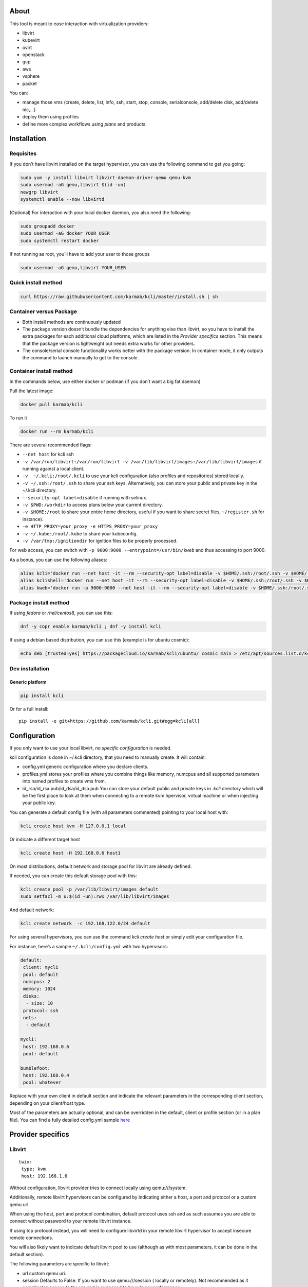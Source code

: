 |Build Status| |Pypi| |Copr| |Documentation Status| |image4|

About
=====

This tool is meant to ease interaction with virtualization providers:

-  libvirt
-  kubevirt
-  ovirt
-  openstack
-  gcp
-  aws
-  vsphere
-  packet

You can:

-  manage those vms (create, delete, list, info, ssh, start, stop, console, serialconsole, add/delete disk, add/delete nic,…)
-  deploy them using profiles
-  define more complex workflows using *plans* and products.

Installation
============

Requisites
----------

If you don’t have libvirt installed on the target hypervisor, you can use the following command to get you going:

.. code:: bash

    sudo yum -y install libvirt libvirt-daemon-driver-qemu qemu-kvm 
    sudo usermod -aG qemu,libvirt $(id -un)
    newgrp libvirt
    systemctl enable --now libvirtd

(Optional) For interaction with your local docker daemon, you also need the following:

.. code:: bash

    sudo groupadd docker
    sudo usermod -aG docker YOUR_USER
    sudo systemctl restart docker

If not running as root, you’ll have to add your user to those groups

.. code:: bash

    sudo usermod -aG qemu,libvirt YOUR_USER

Quick install method
--------------------

.. code:: shell

    curl https://raw.githubusercontent.com/karmab/kcli/master/install.sh | sh

Container versus Package
------------------------

-  Both install methods are continuously updated
-  The package version doesn’t bundle the dependencies for anything else than libvirt, so you have to install the extra packages for each additional cloud platforms, which are listed in the *Provider specifics* section. This means that the package version is lightweight but needs extra works for other providers.
-  The console/serial console functionality works better with the package version. In container mode, it only outputs the command to launch manually to get to the console.

Container install method
------------------------

In the commands below, use either docker or podman (if you don’t want a big fat daemon)

Pull the latest image:

.. code:: shell

    docker pull karmab/kcli

To run it

.. code:: shell

    docker run --rm karmab/kcli

There are several recommended flags:

-  ``--net host`` for kcli ssh
-  ``-v /var/run/libvirt:/var/run/libvirt -v /var/lib/libvirt/images:/var/lib/libvirt/images`` if running against a local client.
-  ``-v  ~/.kcli:/root/.kcli`` to use your kcli configuration (also profiles and repositories) stored locally.
-  ``-v ~/.ssh:/root/.ssh`` to share your ssh keys. Alternatively, you can store your public and private key in the ~/.kcli directory.
-  ``--security-opt label=disable`` if running with selinux.
-  ``-v $PWD:/workdir`` to access plans below your current directory.
-  ``-v $HOME:/root`` to share your entire home directory, useful if you want to share secret files, ``~/register.sh`` for instance).
-  ``-e HTTP_PROXY=your_proxy -e HTTPS_PROXY=your_proxy``
-  ``-v ~/.kube:/root/.kube`` to share your kubeconfig.
-  ``-v /var/tmp:/ignitiondir`` for ignition files to be properly processed.

For web access, you can switch with ``-p 9000:9000 --entrypoint=/usr/bin/kweb`` and thus accessing to port 9000.

As a bonus, you can use the following aliases:

.. code:: shell

    alias kcli='docker run --net host -it --rm --security-opt label=disable -v $HOME/.ssh:/root/.ssh -v $HOME/.kcli:/root/.kcli -v /var/lib/libvirt/images:/var/lib/libvirt/images -v /var/run/libvirt:/var/run/libvirt -v $PWD:/workdir -v /var/tmp:/ignitiondir karmab/kcli'
    alias kclishell='docker run --net host -it --rm --security-opt label=disable -v $HOME/.ssh:/root/.ssh -v $HOME/.kcli:/root/.kcli -v /var/lib/libvirt/images:/var/lib/libvirt/images -v /var/run/libvirt:/var/run/libvirt -v $PWD:/workdir -v /var/tmp:/ignitiondir --entrypoint=/bin/sh karmab/kcli'
    alias kweb='docker run -p 9000:9000 --net host -it --rm --security-opt label=disable -v $HOME/.ssh:/root/.ssh -v $HOME/.kcli:/root/.kcli -v /var/lib/libvirt/images:/var/lib/libvirt/images -v /var/run/libvirt:/var/run/libvirt -v $PWD:/workdir -v /var/tmp:/ignitiondir --entrypoint=/usr/bin/kweb karmab/kcli'

Package install method
----------------------

If using *fedora* or *rhel/centos8*, you can use this:

.. code:: bash

    dnf -y copr enable karmab/kcli ; dnf -y install kcli

If using a debian based distribution, you can use this (example is for ubuntu cosmic):

.. code:: bash

    echo deb [trusted=yes] https://packagecloud.io/karmab/kcli/ubuntu/ cosmic main > /etc/apt/sources.list.d/kcli.list ; apt-get update ; apt-get -y install python3-kcli

Dev installation
----------------

Generic platform
~~~~~~~~~~~~~~~~

.. code:: shell

    pip install kcli

Or for a full install:

::

    pip install -e git+https://github.com/karmab/kcli.git#egg=kcli[all]

Configuration
=============

If you only want to use your local libvirt, *no specific configuration* is needed.

kcli configuration is done in ~/.kcli directory, that you need to manually create. It will contain:

-  config.yml generic configuration where you declare clients.
-  profiles.yml stores your profiles where you combine things like memory, numcpus and all supported parameters into named profiles to create vms from.
-  id_rsa/id_rsa.pub/id_dsa/id_dsa.pub You can store your default public and private keys in *.kcli* directory which will be the first place to look at them when connecting to a remote kvm hpervisor, virtual machine or when injecting your public key.

You can generate a default config file (with all parameters commented) pointing to your local host with:

.. code:: shell

    kcli create host kvm -H 127.0.0.1 local

Or indicate a different target host

.. code:: shell

    kcli create host -H 192.168.0.6 host1

On most distributions, default network and storage pool for libvirt are already defined.

If needed, you can create this default storage pool with this:

.. code:: shell

    kcli create pool -p /var/lib/libvirt/images default
    sudo setfacl -m u:$(id -un):rwx /var/lib/libvirt/images

And default network:

.. code:: shell

    kcli create network  -c 192.168.122.0/24 default

For using several hypervisors, you can use the command *kcli create host* or simply edit your configuration file.

For instance, here’s a sample ``~/.kcli/config.yml`` with two hypervisors:

.. code:: yaml

    default:
     client: mycli
     pool: default
     numcpus: 2
     memory: 1024
     disks:
      - size: 10
     protocol: ssh
     nets:
      - default

    mycli:
     host: 192.168.0.6
     pool: default

    bumblefoot:
     host: 192.168.0.4
     pool: whatever

Replace with your own client in default section and indicate the relevant parameters in the corresponding client section, depending on your client/host type.

Most of the parameters are actually optional, and can be overridden in the default, client or profile section (or in a plan file). You can find a fully detailed config.yml sample `here <https://github.com/karmab/kcli/tree/master/samples/config.yml>`__

Provider specifics
==================

Libvirt
-------

::

    twix:
     type: kvm
     host: 192.168.1.6

Without configuration, libvirt provider tries to connect locally using qemu:///system.

Additionally, remote libvirt hypervisors can be configured by indicating either a host, a port and protocol or a custom qemu url.

When using the host, port and protocol combination, default protocol uses ssh and as such assumes you are able to connect without password to your remote libvirt instance.

If using tcp protocol instead, you will need to configure libvirtd in your remote libvirt hypervisor to accept insecure remote connections.

You will also likely want to indicate default libvirt pool to use (although as with most parameters, it can be done in the default section).

The following parameters are specific to libvirt:

-  url custom qemu uri.
-  session Defaults to False. If you want to use qemu:///session ( locally or remotely). Not recommended as it complicates access to the vm and is supposed to have lower performance.

Gcp
---

::

    gcp1:
     type: gcp
     credentials: ~/myproject.json
     project: myproject
     zone: europe-west1-b

The following parameters are specific to gcp:

-  credentials (pointing to a json service account file). if not specified, the environment variable *GOOGLE_APPLICATION_CREDENTIALS* will be used
-  project
-  zone

also note that gcp provider supports creation of dns records for an existing domain and that your home public key will be uploaded if needed

To gather your service account file:

-  Select the “IAM” → “Service accounts” section within the Google Cloud Platform console.
-  Select “Create Service account”.
-  Select “Project” → “Editor” as service account Role.
-  Select “Furnish a new private key”.
-  Select “Save”.

To Create a dns zone:

-  Select the “Networking” → “Network Services” → “Cloud DNS”.
-  Select “Create Zone”.
-  Put the same name as your domain, but with ‘-’ instead.

If accessing behind a proxy, be sure to set *HTTPS_PROXY* environment variable to ``http://your_proxy:your_port``

To use this provider with kcli rpm, you’ll need to install (from pip):

-  *google-api-python-client*
-  *google-auth-httplib2*
-  *google-cloud-dns*

Aws
---

::

    aws:
     type: aws
     access_key_id: AKAAAAAAAAAAAAA
     access_key_secret: xxxxxxxxxxyyyyyyyy
     region: eu-west-3
     keypair: mykey

The following parameters are specific to aws:

-  access_key_id
-  access_key_secret
-  region
-  keypair

To use this provider with kcli rpm, you’ll need to install *python3-boto3* rpm

Kubevirt
--------

For kubevirt, you will need to define one ( or several !) sections with the type kubevirt in your *~/.kcli/config.yml*

Authentication is either handled by your local ~/.kubeconfig (kcli will try to connect to your current kubernetes/openshift context or with specific token:

::

    kubevirt:
     type: kubevirt

You can use additional parameters for the kubevirt section:

-  context: the k8s context to use.
-  pool: your default storageclass. can also be set as blank, if no storage class should try to bind pvcs.
-  host: k8s api node .Also used for tunneling ssh.
-  port: k8s api port.
-  ca_file: optional certificate path.
-  token: token, either from user or service account.
-  tags: additional list of tags in a key=value format to put to all created vms in their *nodeSelector*. Can be further indicated at profile or plan level in which case values are combined. This provides an easy way to force vms to run on specific nodes, by matching labels.
-  multus: whether to create vms on multus backed networks. Defaults to true.
-  cdi: whether to use cdi. Defaults to true. A check on whether cdi is actually present will be performed.

You can use the following indications to gather context, create a suitable service account and retrieve its associated token:

To list the context at your disposal

::

    kubectl config view -o jsonpath='{.contexts[*].name}'

To create a service account and give it privileges to handle vms,

::

    SERVICEACCOUNT=xxx
    kubectl create serviceaccount $SERVICEACCOUNT -n default
    kubectl create clusterrolebinding $SERVICEACCOUNT --clusterrole=cluster-admin --user=system:serviceaccount:default:$SERVICEACCOUNT

To gather a token (in /tmp/token):

::

    SERVICEACCOUNT=xxx
    SECRET=`kubectl get sa $SERVICEACCOUNT -o jsonpath={.secrets[0].name}`
    kubectl get secret $SECRET -o jsonpath={.data.token} | base64 -d

on openshift, you can simply use

::

    oc whoami -t

*kubectl* is currently a hard requirement for consoles

To use this provider with kcli rpm, you’ll need to install *python3-kubernetes* rpm

Ovirt
-----

::

    myovirt:
     type: ovirt
     host: ovirt.default
     user: admin@internal
     password: prout
     datacenter: Default
     cluster: Default
     pool: Default
     org: YourOrg
     ca_file: ~/ovirt.pem
     imagerepository: ovirt-image-repository

The following parameters are specific to ovirt:

-  org Organization
-  ca_file Points to a local path with the cert of the ovirt engine host. It can be retrieved with ``curl "http://$HOST/ovirt-engine/services/pki-resource?resource=ca-certificate&format=X509-PEM-CA" > ~/.kcli/ovirt.pem``
-  cluster Defaults to Default
-  datacenter Defaults to Default
-  filtervms Defaults to True. Only list vms created by kcli.
-  filteruser Defaults to False. Only list vms created by own user
-  filtertag Defaults to None. Only list vms created by kcli with the corresponding filter=filtertag in their description. Useful for environments when you share the same user
-  imagerepository (Optional). A Glance image provider repository to use to retrieve images. Defaults to ``ovirt-image-repository``.

Note that pool in Ovirt context refers to storage domain.

To use this provider with kcli rpm, you’ll need to install - http://resources.ovirt.org/pub/yum-repo/ovirt-release-master.rpm - python3-ovirt-engine-sdk4

Deploying Ovirt dependencies with pip
~~~~~~~~~~~~~~~~~~~~~~~~~~~~~~~~~~~~~

You will need to get *ovirt-engine-sdk-python* . On fedora, for instance, you would run:

::

    dnf -y copr enable karmab/kcli
    yum -y install kcli gcc redhat-rpm-config python3-devel openssl-devel libxml2-devel libcurl-devel
    export PYCURL_SSL_LIBRARY=openssl
    pip3 install ovirt-engine-sdk-python

On rhel, set PYCURL_SSL_LIBRARY to nss instead

If you install manually from pip, you might need to install pycurl manually with the following line (and get openssl-dev headers)

::

    pip install --no-cache-dir --global-option=build_ext --global-option="-L/usr/local/opt/openssl/lib" --global-option="-I/usr/local/opt/openssl/include"  pycurl

Openstack
---------

::

    myopenstack:
     type: openstack
     user: testk
     password: testk
     project: testk
     domain: Default
     auth_url: http://openstack:5000/v3
     ca_file: ~/ca-trust.crt

The following parameters are specific to openstack:

-  auth_url
-  project
-  domain
-  ca_file

To use this provider with kcli rpm, you’ll need to install the following rpms

-  *python3-keystoneclient*
-  *python3-glanceclient*
-  *python3-cinderclient*
-  *python3-neutronclient*
-  *python3-novaclient*

Vsphere
-------

::

    myvsphere:
     type: vsphere
     host: xxx-vcsa67.vcenter.e2e.karmalabs.com
     user: administrator@karmalabs.com
     password: mypassword
     datacenter: Madrid
     cluster: xxx
     filtervms: true
     pool: mysuperdatastore

The following parameters are specific to vsphere:

-  cluster.
-  datacenter Defaults to Default
-  filtervms Defaults to True. Only list vms created by kcli. Useful for environments when you are superadmin and have a ton of vms!!!

Note that pool in Vsphere context refers to datastore.

To use this provider with kcli rpm, you’ll need to install *python3-pyvmomi* and *python3-requests*

Also note that kcli download will only upload OVAS, either from specified urls or gathering them in the case of rhcos/fcos.If not present, govc binary is downloaded on the fly in */var/tmp* to provide this functionality.

Packet
------

::

    myvpacket:
      type: packet
      auth_token: xxxx
      project: kcli
      facility: ams1
      tunnelhost: wilibonka.mooo.com

The following parameters are specific to packet:

-  auth_token.
-  project
-  facility. Can be omitted in which case you will have to specify on which facility to deploy vms.
-  tunnelhost. Optional. When creating vms using ignition, the generated ignition file will be copied to the tunnelhost so it can be served (typically via web)
-  tunneldir. Where to copy the ignition files when using a tunnelhost. Defaults to */var/www/html*

To use this provider with kcli rpm, you’ll need to install packet-python from pip.

Storing secrets
===============

You can hide your secrets in *~/.kcli/config.yml* by replacing any value by *?secret*. You can then place the real value in *~/.kcli/secrets.yml* by using the same yaml hierarchy.

For instance, if you have the following in your config file:

::

    xxx:
     password: ?secret

You would then put the real password in your secrets file this way:

::

    xxx:
     password: mypassword

Usage
=====

Cloud Images from common distros aim to be the primary source for your vms *kcli download image* can be used to download a specific cloud image. for instance, centos7:

.. code:: shell

    kcli download image centos7

at this point, you can deploy vms directly from the template, using default settings for the vm:

.. code:: shell

    kcli create vm -i centos7 vm1

By default, your public key will be injected (using cloudinit) to the vm.

You can then access the vm using *kcli ssh*.

Kcli uses the default ssh_user according to the different `cloud images <http://docs.openstack.org/image-guide/obtain-images.html>`__. To guess it, kcli checks the template name. So for example, your centos image must contain the term “centos” in the file name, otherwise the default user “root” will be used.

Using parameters, you can tweak the vm creation. All keywords can be used. For instance:

.. code:: shell

    kcli create vm -i centos7 -P memory=2048 -P numcpus=2 vm1

You can also pass disks, networks, cmds (or any keyword, really):

.. code:: shell

    kcli create vm -i centos7 -P disks=[10,20] -P nets=[default,default] -P cmds=[yum -y install nc] vm1

You can use the following to get a list of available keywords, and their default value

.. code:: shell

    kcli get keyword

Profiles configuration
----------------------

Instead of passing parameters this way, you can use profiles.

Profiles are meant to help creating single vm with preconfigured settings (number of CPUS, memory, size of disk, network, whether to use a template, extra commands to run on start, whether reserving dns,….)

You use the file *~/.kcli/profiles.yml* to declare your profiles. Here’s a snippet declaring the profile ``centos``:

::

    mycentos:
     image: CentOS-7-x86_64-GenericCloud.qcow2
     numcpus: 2
     disks:
      - size: 10
     reservedns: true
     nets:
      - name: default
     cmds:
      - echo unix1234 | passwd --stdin root

With this section, you can use the following to create a vm

.. code:: shell

    kcli create vm -p mycentos myvm

You can use the `profile file sample <https://github.com/karmab/kcli-plans/tree/master/samples/profiles.yml>`__ to get you started

Note that when you download a given cloud image, a minimal associated profile is created for you.

Cloudinit/Ignition support
--------------------------

Cloudinit is enabled by default and handles static networking configuration, hostname setting, injecting ssh keys and running specific commands and entire scripts, and copying entire files.

For vms based on coreos, ignition is used instead of cloudinit although the syntax is the same. If $name.ign or $plan.ign are found in the current directory, their content will be merged.

To ease openshift deployment, when a node has a name in the :math:`cluster-role-`\ num, where role can either be master, worker or bootstrap, additional paths are searched, namely :math:`cluster-`\ role.ign and clusters/\ :math:`cluster/`\ role.ign

For ignition support on ovirt, you will need a version of ovirt >= 4.3.4. Note that this requires to use an openstack rhcos image.

A similar mechanism allows customization for other providers.

Typical commands
----------------

-  List vms

   -  ``kcli list vm``

-  List cloud images

   -  ``kcli list images``

-  Create vm from a profile named base7

   -  ``kcli create vm -p base7 myvm``

-  Create vm from profile base7 on a specific client/host named twix

   -  ``kcli -C twix create vm -p base7 myvm``

-  Delete vm

   -  ``kcli delete vm vm1``

-  Get detailed info on a specific vm

   -  ``kcli info vm vm1``

-  Start vm

   -  ``kcli start vm vm1``

-  Stop vm

   -  ``kcli stop vm vm1``

-  Switch active client/host to bumblefoot

   -  ``kcli switch host bumblefoot``

-  Get remote-viewer console

   -  ``kcli console vm vm1``

-  Get serial console (over TCP). It will only work with vms created with kcli and will require netcat client to be installed on hypervisor

   -  ``kcli console vm -s vm1``

-  Deploy multiple vms using plan x defined in x.yml file

   -  ``kcli create plan -f x.yml x``

-  Delete all vm from plan x

   -  ``kcli delete plan x``

-  Add 5GB disk to vm1, using pool named images

   -  ``kcli create vm-disk -s 5 -p images vm1``

-  Delete disk named vm1_2.img from vm1

   -  ``kcli create disk -d -n vm1_2.img  vm1``

-  Update to 2GB memory vm1

   -  ``kcli update vm -m 2048 vm1``

-  Clone vm1 to new vm2

   -  ``kcli clone vm -b vm1 vm2``

-  Connect by ssh to the vm

   -  ``kcli ssh vm vm1``

-  Add a new network

   -  ``kcli create network -c 192.168.7.0/24 --dhcp mynet``

-  Add a new pool

   -  ``kcli create pool -t dir -p /hom/images images``

-  Add a new nic from network default

   -  ``kcli create nic -n default myvm``

-  Delete nic eth2 from vm

   -  ``kcli delete nic -i eth2 myvm``

-  Create snapshot snap of vm:

   -  ``kcli create snapshot vm -n vm1 snap1``

-  Get info on your kvm setup

   -  ``kcli info host``

-  Export vm:

   -  ``kcli export vm vm1``

Omitting vm’s name
------------------

When you don’t specify a vm, the last one created by kcli on the corresponding client is used (the list of the vms created is stored in *~/.kcli/vm*)

So for instance, you can simply use the following command to access your vm:

``kcli ssh vm``

How to use the web version
--------------------------

Launch the following command and access your machine at port 9000:

.. code:: shell

    kweb

Multiple clients
----------------

If you have multiple hypervisors/clients, you can generally use the flag *-C $CLIENT* to point to a specific one.

You can also use the following to list the vms of all your hosts/clients:

``kcli -C all list vm``

Using plans
-----------

You can also define *plan* which are files in yaml with a list of profiles, vms, disks, and networks and vms to deploy.

The following types can be used within a plan:

-  vm (this is the type used when none is specified)
-  image
-  network
-  disk
-  pool
-  profile
-  ansible
-  container
-  dns
-  plan (so you can compose plans from several urls)
-  kube

Here are some examples of each type (additional ones can be found in this `samples directory <https://github.com/karmab/kcli-plans/tree/master/samples>`__):

network
~~~~~~~

.. code:: yaml

    mynet:
     type: network
     cidr: 192.168.95.0/24

You can also use the boolean keyword *dhcp* (mostly to disable it) and isolated . When not specified, dhcp and nat will be enabled

image
~~~~~

.. code:: yaml

    CentOS-7-x86_64-GenericCloud.qcow2:
     type: image
     url: http://cloud.centos.org/centos/7/images/CentOS-7-x86_64-GenericCloud.qcow2

If you point to an url not ending in qcow2/qc2 (or img), your browser will be opened for you to proceed. Also note that you can specify a command with the *cmd* key, so that virt-customize is used on the template once it’s downloaded.

disk
~~~~

.. code:: yaml

    share1.img:
     type: disk
     size: 5
     pool: vms
     vms:
      - centos1
      - centos2

Here the disk is shared between two vms (that typically would be defined within the same plan):

pool
~~~~

.. code:: yaml

    mypool:
      type: pool
      path: /home/mypool

profile
~~~~~~~

.. code:: yaml

    myprofile:
      type: profile
      template: CentOS-7-x86_64-GenericCloud.qcow2
      memory: 3072
      numcpus: 1
      disks:
       - size: 15
       - size: 12
      nets:
       - default
      pool: default

ansible
~~~~~~~

.. code:: yaml

    myplay:
     type: ansible
     verbose: false
     playbook: prout.yml
     groups:
       nodes:
       - node1
       - node2
       masters:
       - master1
       - master2
       - master3

An inventory will be created for you in /tmp and that *group_vars* and *host_vars* directory are taken into account. You can optionally define your own groups, as in this example. The playbooks are launched in alphabetical order

container
~~~~~~~~~

.. code:: yaml

    centos:
     type: container
      image: centos
      cmd: /bin/bash
      ports:
       - 5500
      volumes:
       - /root/coco

Look at the container section for details on the parameters

plan’s plan ( Also known as inception style)
~~~~~~~~~~~~~~~~~~~~~~~~~~~~~~~~~~~~~~~~~~~~

.. code:: yaml

    ovirt:
      type: plan
      url: github.com/karmab/kcli-plans/ovirt/upstream.yml
      run: true

You can alternatively provide a file attribute instead of url pointing to a local plan file:

dns
~~~

.. code:: yaml

    yyy:
     type: dns
     net: default
     ip: 192.168.1.35

vms
~~~

You can point at an existing profile in your plans, define all parameters for the vms, or combine both approaches. You can even add your own profile definitions in the plan file and reference them within the same plan:

.. code:: yaml

    big:
      type: profile
      template: CentOS-7-x86_64-GenericCloud.qcow2
      memory: 6144
      numcpus: 1
      disks:
       - size: 45
      nets:
       - default
      pool: default

    myvm:
      profile: big

Specific scripts and IPS arrays can be used directly in the plan file (or in profiles one).

The `kcli-plans repo <https://github.com/karmab/kcli-plans>`__ contains samples to get you started, along with plans for projects I often use (openshift, kubevirt,openstack, ovirt, …).

When launching a plan, the plan name is optional. If not is provided, a random one will be used.

If a file with the plan isn’t specified with -f , the file ``kcli_plan.yml`` in the current directory will be used.

When deleting a plan, the network of the vms will also be deleted if no other vm are using them. You can prevent this by using the keep (-k) flag.

Remote plans
------------

You can use the following to execute a plan from a remote url:

.. code:: yaml

    kcli create plan --url https://raw.githubusercontent.com/karmab/kcli-plans/master/ovirt/upstream.yml

Disk parameters
---------------

You can add disk this way in your profile or plan files:

.. code:: yaml

    disks:
     - size: 20
       pool: vms
     - size: 10
       thin: False
       interface: ide

Within a disk section, you can use the word size, thin and format as keys.

-  *thin* Value used when not specified in the disk entry. Defaults to true
-  *interface* Value used when not specified in the disk entry. Defaults to virtio. Could also be ide, if vm lacks virtio drivers

Network parameters
------------------

You can mix simple strings pointing to the name of your network and more complex information provided as hash. For instance:

.. code:: yaml

    nets:
     - default
     - name: private
       nic: eth1
       ip: 192.168.0.220
       mask: 255.255.255.0
       gateway: 192.168.0.1

Within a net section, you can use name, nic, IP, mac, mask, gateway and alias as keys. type defaults to virtio but you can specify anyone (e1000,….).

You can also use *noconf: true* to only add the nic with no configuration done in the vm.

Fore coreos based vms, You can also use *etcd: true* to auto configure etcd on the corresponding nic.

the *ovs: true* allows you to create the nic as ovs port of the indicated bridge. Not that such bridges have to be created independently at the moment

You can provide network configuration on the command line when creating a single vm with *-P ip1=… -P netmask1=… -P gateway=…*

ip, dns and host Reservations
-----------------------------

If you set *reserveip* to True, a reservation will be made if the corresponding network has dhcp and when the provided IP belongs to the network range.

You can set *reservedns* to True to create a dns entry for the vm in the corresponding network ( only done for the first nic).

You can set *reservehost* to True to create an entry for the host in /etc/hosts ( only done for the first nic). It’s done with sudo and the entry gets removed when you delete the vm. On macosx, you should use gnu-sed ( from brew ) instead of regular sed for proper deletion.

If you dont want to be asked for your sudo password each time, here are the commands that are escalated:

.. code:: shell

     - echo .... # KVIRT >> /etc/hosts
     - sed -i '/.... # KVIRT/d' /etc/hosts

Docker/Podman support in plans
------------------------------

Docker/Podman support is mainly enabled as a commodity to launch some containers along vms in plan files. Of course, you will need docker or podman installed on the client. So the following can be used in a plan file to launch a container:

.. code:: yaml

    centos:
     type: container
      image: centos
      cmd: /bin/bash
      ports:
       - 5500
      volumes:
       - /root/coco

The following keywords can be used:

-  *image* name of the image to pull ( You can alternatively use the keyword *template*).
-  *cmd* command to run within the container.
-  *ports* array of ports to map between host and container.
-  *volumes* array of volumes to map between host and container. You can alternatively use the keyword *disks*. You can also use more complex information provided as a hash

Within a volumes section, you can use path, origin, destination and mode as keys. mode can either be rw o ro and when origin or destination are missing, path is used and the same path is used for origin and destination of the volume. You can also use this typical docker syntax:

.. code:: yaml

    volumes:
     - /home/cocorico:/root/cocorico

Additionally, basic commands ( start, stop, console, plan, list) accept a *–container* flag.

Also note that while python sdk is used when connecting locally, commands are rather proxied other ssh when using a remote hypervisor ( reasons beeing to prevent mismatch of version between local and remote docker and because enabling remote access for docker is considered insecure and needs some uncommon additional steps ).

Finally, note that if using the docker version of kcli against your local hypervisor , you’ll need to pass a docker socket:

``docker run --rm -v /var/run/libvirt:/var/run/libvirt -v ~/.ssh:/root/.ssh -v /var/run/docker.sock:/var/run/docker.sock karmab/kcli``

Exposing a plan
---------------

Basic functionality
~~~~~~~~~~~~~~~~~~~

You can expose through web a single plan with ``kcli expose`` so that others can make use of some infrastructure you own without having to deal with kcli themseleves.

The user will be presented with a simple UI with a listing of the current vms of the plan and buttons allowing to either delete the plan or reprovision it.

To expose your plan (with an optional list of parameters):

::

    kcli expose plan -f your_plan.yml -P param1=value1 -P param2=value plan_name

The indicated parameters are the ones from the plan that you want to expose to the user upon provisioning, with their corresponding default value.

When the user reprovisions, In addition to those parameters, he will be able to specify:

-  a list of mail addresses to notify upon completion of the lab provisioning. Note it requires to properly set notifications in your kcli config.
-  an optional owner which will be added as metadata to the vms, so that it’s easy to know who provisioned a given plan

Precreating a list of plans
~~~~~~~~~~~~~~~~~~~~~~~~~~~

If you’re running the same plan with different parameter files, you can simply create them in the directory where your plan lives, naming them parameters_XXX.yml (or .yaml). The UI will then show you those as separated plans so that they can be provisioned individually applying the corresponding values from the parameter files (after merging them with the user provided data).

Ansible support
---------------

klist.py is provided as a dynamic inventory for ansible.

The script uses sames conf as kcli (and as such defaults to local if no configuration file is found).

vm will be grouped by plan, or put in the kvirt group if they dont belong to any plan.

An interesting thing is that the script will try to guess the type of vm based on its template, if present, and populate ansible_user accordingly.

Try it with:

.. code:: shell

    klist.py --list
    KLIST=$(which klist.py)
    ansible all -i $KLIST -m ping

If you’re using kcli as a container, you will have to create a script such as the following to properly call the inventory.

::

    #!/bin/bash
    docker run -it --security-opt label:disable -v ~/.kcli:/root/.kcli -v /var/run/libvirt:/var/run/libvirt --entrypoint=/usr/bin/klist.py karmab/kcli $@

Additionally, there are ansible kcli modules in `ansible-kcli-modules <https://github.com/karmab/ansible-kcli-modules>`__ repository, with sample playbooks:

-  kvirt_vm allows you to create/delete vm (based on an existing profile or a template)
-  kvirt_plan allows you to create/delete a plan
-  kvirt_product allows you to create/delete a product (provided you have a product repository configured)
-  kvirt_info allows you to retrieve a dict of values similar to ``kcli info`` output. You can select which fields to gather

Those modules rely on python3 so you will need to pass ``-e 'ansible_python_interpreter=path_to_python3'`` to your ansible-playbook invocations ( or set it in your inventory) if your default ansible installation is based on python2.

Both kvirt_vm, kvirt_plan and kvirt_product support overriding parameters:

::

    - name: Deploy fission with additional parameters
      kvirt_product:
        name: fission
        product: fission
        parameters:
         fission_type: all
         docker_disk_size: 10

Finally, you can use the key ansible within a profile:

.. code:: yaml

    ansible:
     - playbook: frout.yml
       verbose: true
       variables:
        - x: 8
        - z: 12

In a plan file, you can also define additional sections with the ansible type and point to your playbook, optionally enabling verbose and using the key hosts to specify a list of vms to run the given playbook instead.

You wont define variables in this case, as you can leverage host_vars and groups_vars directory for this purpose.

.. code:: yaml

    myplay:
     type: ansible
     verbose: false
     playbook: prout.yml

When leveraging ansible this way, an inventory file will be generated on the fly for you and let in */tmp/$PLAN.inv*.

You can set the variable yamlinventory to True at default, host or profile level if you want the generated file to be yaml based. In this case, it will be named */tmp/$PLAN.inv.yaml*.

Using products
--------------

To easily share plans, you can make use of the products feature which leverages them:

Repos
~~~~~

First, add a repo containing a KMETA file with yaml info about products you want to expose. For instance, mine

::

    kcli create repo -u https://github.com/karmab/kcli-plans karmab

You can also update later a given repo, to refresh its KMETA file ( or all the repos, if not specifying any)

::

    kcli update repo REPO_NAME

You can delete a given repo with

::

    kcli delete repo REPO_NAME

Product
~~~~~~~

Once you have added some repos, you can list available products, and get their description

::

    kcli list products 

You can also get direct information on the product (memory and cpu used, number of vms deployed and all parameters that can be overriden)

::

    kcli info product YOUR_PRODUCT 

And deploy any product. Deletion is handled by deleting the corresponding plan.

::

    kcli create product YOUR_PRODUCT

Deploying kubernetes/openshift clusters
---------------------------------------

You can deploy kubernetes or openshift/okd on any platform and on an arbitrary number of masters and workers. Easy scaling of workers is also supported.

Deploying generic kubernetes clusters
~~~~~~~~~~~~~~~~~~~~~~~~~~~~~~~~~~~~~

::

    kcli create kube generic -P masters=X -P workers=Y $cluster

Deploying openshift/okd clusters
~~~~~~~~~~~~~~~~~~~~~~~~~~~~~~~~

*DISCLAIMER*: This is not supported in anyway by Red Hat.

for Openshift, the official installer is used while kcli creates the vms instead of Terraform.

The main features are:

-  Easy vms customization.
-  Single procedure regardless of the virtualization platform
-  Self contained dns. (For cloud platforms, cloud public dns is leveraged instead)
-  No need to compile installer or tweak libvirtd.
-  Vms can be connected to a physical bridge.
-  Multiple clusters can live on the same l2 network.
-  Easy scaling of workers.

Requirements
^^^^^^^^^^^^

-  Valid pull secret (for downstream)
-  Ssh public key.
-  Write access to /etc/hosts file to allow editing of this file.
-  An available ip in your vm’s network to use as *api_ip*. Make sure it is excluded from your dhcp server.
-  Direct access to the deployed vms. Use something like this otherwise ``sshuttle -r your_hypervisor 192.168.122.0/24 -v``).
-  Target platform needs:

   -  rhcos image ( *kcli download rhcos43* for instance ). the script will download latest if not present.
   -  centos helper image ( *kcli download centos7* ). This is only needed on ovirt/vsphere/openstack
   -  Target platform needs ignition support

      -  (for Ovirt/Rhv, this means >= 4.3.4).
      -  For Libvirt, support for fw_cfg in qemu (install qemu-kvm-ev on centos for instance).

   -  On Openstack, you will need to create a network with port security disabled (as we need a vip to be reachable on the masters). You will also need to create two ports on this network and map them to floating ips. Put the corresponding api_ip and public_api_ip in your parameter file. You can use `openstack.sh.sample <openstack.sh.sample>`__ as a starting point. You also need to open relevant
      ports (80, 443, 6443 and 22623) in your security groups.

How to Use
^^^^^^^^^^

Create a parameters.yml
'''''''''''''''''''''''

Prepare a parameter file with the folloving variables:

-  *version*. You can choose between nightly, ci or stable . Defaults to ``nightly``. ci requires specific data in your secret
-  *upstream*. If set to True, okd installer will be used instead, along with fedora coreos images.
-  *domain*. For cloud platforms, it should point to a domain name you have access to.Defaults to ``karmalabs.com``.
-  *network_type*. Defaults to ``OpenShiftSDN``.
-  *pub_key* location. Defaults to ``$HOME/.ssh/id_rsa.pub``.
-  *pull_secret* location. Defaults to ``./openshift_pull.json``. You can omit this parameter when you set version to ``upstream``
-  *image* rhcos image to use (should be qemu for libvirt/kubevirt and openstack one for ovirt/openstack).
-  *helper_image* which image to use when deploying temporary helper vms (defaults to ``CentOS-7-x86_64-GenericCloud.qcow2``)
-  *masters* number of masters. Defaults to ``1``.
-  *workers* number of workers. Defaults to ``0``.
-  *network*. Defaults to ``default``.
-  *master_memory*. Defaults to ``8192Mi``.
-  *worker_memory*. Defaults to ``8192Mi``.
-  *bootstrap_memory*. Defaults to ``4096Mi``.
-  *numcpus*. Defaults to ``4``.
-  *disk size* default disk size for final nodes. Defaults to ``30Gb``.
-  *extra_disk* whether to create a secondary disk (to use with rook, for instance). Defaults to ``false``.
-  *extra_disks* array of additional disks.
-  *api_ip* the ip to use for api ip. Defaults to ``None``, in which case a temporary vm will be launched to gather a free one.
-  *extra_networks* array of additional networks.
-  *master_macs* optional array of master mac addresses.
-  *worker_macs* optional array of worker mac addresses.
-  *numa* optional numa conf dictionary to apply to the workers only. Check `here <https://github.com/karmab/kcli-plans/blob/master/samples/cputuning/numa.yml>`__ for an example.
-  *numamode* optional numamode to apply to the workers only.
-  *cpupinning* optional cpupinning conf to apply to the workers only.
-  *pcidevices* optional array of pcidevices to passthrough to the first worker only. Check `here <https://github.com/karmab/kcli-plans/blob/master/samples/pcipassthrough/pci.yml>`__ for an example.
-  *ca* optional string of certificates to trust
-  *ipv6* Whether to deploy for ipv6
-  *baremetal* Whether to also deploy the metal3 operator, for provisioning workers
-  *provisioning_net* Which network to put metal3 operator provisioning on
-  *provisioning_nic* Which nic to put metal3 operator provisioning on

Deploying
'''''''''

::

    kcli create kube openshift --paramfile parameters.yml $cluster

-  You will be asked for your sudo password in order to create a /etc/hosts entry for the api vip.

-  Once that finishes, set the following environment variable in order to use oc commands ``export KUBECONFIG=clusters/$cluster/auth/kubeconfig``

Providing custom machine configs
^^^^^^^^^^^^^^^^^^^^^^^^^^^^^^^^

If a ``manifests`` directory exists in the current directory, the \*yaml assets found there are copied to the directory generated by the install, prior to deployment.

Architecture
^^^^^^^^^^^^

Check `This documentation <https://github.com/karmab/kcli/blob/master/doc/openshift_architecture.md>`__

Adding more workers
^^^^^^^^^^^^^^^^^^^

The procedure is the same independently of the type of cluster used.

::

    kcli scale kube generic|openshift -w num_of_workers --paramfile parameters.yml $cluster

Cleaning up
^^^^^^^^^^^

The procedure is the same independently of the type of cluster used.

::

    kcli delete kube $cluster

Running on kubernetes/openshift
-------------------------------

You can run the container on those platforms and either use the web interface or log in the pod to run ``kcli`` commandline

On openshift, you’ll need to run first those extra commands:

::

    oc new-project kcli
    oc adm policy add-scc-to-user anyuid system:serviceaccount:kcli:default
    oc expose svc kcli

Then:

::

    kubectl create configmap kcli-config --from-file=~/.kcli
    kubectl create configmap ssh-config --from-file=~/.ssh
    kubectl create -f https://raw.githubusercontent.com/karmab/kcli/master/extras/k8sdeploy.yml

Alternatively, look at https://github.com/karmab/kcli-controller for a controller/operator handling vms and plans as crds and creating the corresponding assets with kcli/kvirt library.

Testing
-------

Basic testing can be run with pytest, which leverages your existing kcli config:

Specific parameters for a client
================================

-  *host* Defaults to 127.0.0.1
-  *port*
-  *user* Defaults to root
-  *protocol* Defaults to ssh
-  *url* can be used to specify an exotic qemu url
-  *tunnel* Defaults to False. Setting it to true will make kcli use tunnels for console and for ssh access. You want that if you only open ssh port to your client!
-  *planview* Defaults to False. Setting it to true will make kcli use the value specified in *~/.kcli/plan* as default plan upon starting and stopping plan. Additionally, vms not belonging to the set plan wont show up when listing
-  *keep_networks* Defaults to False. Setting it to true will make kcli keeps networks when deleting plan

Available parameters for client/profile/plan files
==================================================

+--------------------+---------------+-----------------------------------------------------------------------------------------------------------------------------------------------------------------------------------------------------------------------------------------------------------------------------------------------------------------------+
| Parameter          | Default Value | Comments                                                                                                                                                                                                                                                                                                              |
+====================+===============+=======================================================================================================================================================================================================================================================================================================================+
| *virttype*         | None          | Only used for libvirt where it evaluates to kvm if acceleration shows in capabilities, or qemu emulation otherwise. If a value is provided, it must be either kvm, qemu, xen or lxc                                                                                                                                   |
+--------------------+---------------+-----------------------------------------------------------------------------------------------------------------------------------------------------------------------------------------------------------------------------------------------------------------------------------------------------------------------+
| *cpumodel*         | host-model    |                                                                                                                                                                                                                                                                                                                       |
+--------------------+---------------+-----------------------------------------------------------------------------------------------------------------------------------------------------------------------------------------------------------------------------------------------------------------------------------------------------------------------+
| *cpuflags*         | []            | You can specify a list of strings with features to enable or use dict entries with *name* of the feature and *policy* either set to require,disable, optional or force. The value for vmx is ignored, as it’s handled by the nested flag                                                                              |
+--------------------+---------------+-----------------------------------------------------------------------------------------------------------------------------------------------------------------------------------------------------------------------------------------------------------------------------------------------------------------------+
| *numcpus*          | 2             |                                                                                                                                                                                                                                                                                                                       |
+--------------------+---------------+-----------------------------------------------------------------------------------------------------------------------------------------------------------------------------------------------------------------------------------------------------------------------------------------------------------------------+
| *cpuhotplug*       | False         |                                                                                                                                                                                                                                                                                                                       |
+--------------------+---------------+-----------------------------------------------------------------------------------------------------------------------------------------------------------------------------------------------------------------------------------------------------------------------------------------------------------------------+
| *numamode*         | None          | numamode to apply to the workers only.                                                                                                                                                                                                                                                                                |
+--------------------+---------------+-----------------------------------------------------------------------------------------------------------------------------------------------------------------------------------------------------------------------------------------------------------------------------------------------------------------------+
| *cpupinning*       | []            | cpupinning conf to apply                                                                                                                                                                                                                                                                                              |
+--------------------+---------------+-----------------------------------------------------------------------------------------------------------------------------------------------------------------------------------------------------------------------------------------------------------------------------------------------------------------------+
| *memory*           | 512M          |                                                                                                                                                                                                                                                                                                                       |
+--------------------+---------------+-----------------------------------------------------------------------------------------------------------------------------------------------------------------------------------------------------------------------------------------------------------------------------------------------------------------------+
| *memoryhotplug*    | False         |                                                                                                                                                                                                                                                                                                                       |
+--------------------+---------------+-----------------------------------------------------------------------------------------------------------------------------------------------------------------------------------------------------------------------------------------------------------------------------------------------------------------------+
| *flavor*           |               | Specific to gcp, aws, openstack and packet                                                                                                                                                                                                                                                                            |
+--------------------+---------------+-----------------------------------------------------------------------------------------------------------------------------------------------------------------------------------------------------------------------------------------------------------------------------------------------------------------------+
| *guestid*          | guestrhel764  |                                                                                                                                                                                                                                                                                                                       |
+--------------------+---------------+-----------------------------------------------------------------------------------------------------------------------------------------------------------------------------------------------------------------------------------------------------------------------------------------------------------------------+
| *pool*             | default       |                                                                                                                                                                                                                                                                                                                       |
+--------------------+---------------+-----------------------------------------------------------------------------------------------------------------------------------------------------------------------------------------------------------------------------------------------------------------------------------------------------------------------+
| *image*            | None          | Should point to your base cloud image(optional). You can either specify short name or complete path. If you omit the full path and your image lives in several pools, the one from last (alphabetical) pool will be used\\                                                                                            |
+--------------------+---------------+-----------------------------------------------------------------------------------------------------------------------------------------------------------------------------------------------------------------------------------------------------------------------------------------------------------------------+
| *diskinterface*    | virtio        | You can set it to ide if using legacy operating systems                                                                                                                                                                                                                                                               |
+--------------------+---------------+-----------------------------------------------------------------------------------------------------------------------------------------------------------------------------------------------------------------------------------------------------------------------------------------------------------------------+
| *diskthin*         | True          |                                                                                                                                                                                                                                                                                                                       |
+--------------------+---------------+-----------------------------------------------------------------------------------------------------------------------------------------------------------------------------------------------------------------------------------------------------------------------------------------------------------------------+
| *disks*            | []            | Array of disks to define. For each of them, you can specify pool, size, thin (as boolean), interface (either ide or virtio) and a wwn.If you omit parameters, default values will be used from config or profile file (You can actually let the entire entry blank or just indicate a size number directly)           |
+--------------------+---------------+-----------------------------------------------------------------------------------------------------------------------------------------------------------------------------------------------------------------------------------------------------------------------------------------------------------------------+
| *iso*              | None          |                                                                                                                                                                                                                                                                                                                       |
+--------------------+---------------+-----------------------------------------------------------------------------------------------------------------------------------------------------------------------------------------------------------------------------------------------------------------------------------------------------------------------+
| *nets*             | []            | Array of networks to define. For each of them, you can specify just a string for the name, or a dict containing name, public and alias and ip, mask and gateway. Any visible network is valid, in particular bridge networks can be used on libvirt, beyond regular nat networks                                      |
+--------------------+---------------+-----------------------------------------------------------------------------------------------------------------------------------------------------------------------------------------------------------------------------------------------------------------------------------------------------------------------+
| *gateway*          | None          |                                                                                                                                                                                                                                                                                                                       |
+--------------------+---------------+-----------------------------------------------------------------------------------------------------------------------------------------------------------------------------------------------------------------------------------------------------------------------------------------------------------------------+
| *dns*              | None          | Dns server                                                                                                                                                                                                                                                                                                            |
+--------------------+---------------+-----------------------------------------------------------------------------------------------------------------------------------------------------------------------------------------------------------------------------------------------------------------------------------------------------------------------+
| *domain*           | None          | Dns search domain                                                                                                                                                                                                                                                                                                     |
+--------------------+---------------+-----------------------------------------------------------------------------------------------------------------------------------------------------------------------------------------------------------------------------------------------------------------------------------------------------------------------+
| *start*            | true          |                                                                                                                                                                                                                                                                                                                       |
+--------------------+---------------+-----------------------------------------------------------------------------------------------------------------------------------------------------------------------------------------------------------------------------------------------------------------------------------------------------------------------+
| *vnc*              | false         | if set to true, vnc is used for console instead of spice                                                                                                                                                                                                                                                              |
+--------------------+---------------+-----------------------------------------------------------------------------------------------------------------------------------------------------------------------------------------------------------------------------------------------------------------------------------------------------------------------+
| *cloudinit*        | true          |                                                                                                                                                                                                                                                                                                                       |
+--------------------+---------------+-----------------------------------------------------------------------------------------------------------------------------------------------------------------------------------------------------------------------------------------------------------------------------------------------------------------------+
| *reserveip*        | false         |                                                                                                                                                                                                                                                                                                                       |
+--------------------+---------------+-----------------------------------------------------------------------------------------------------------------------------------------------------------------------------------------------------------------------------------------------------------------------------------------------------------------------+
| *reservedns*       | false         |                                                                                                                                                                                                                                                                                                                       |
+--------------------+---------------+-----------------------------------------------------------------------------------------------------------------------------------------------------------------------------------------------------------------------------------------------------------------------------------------------------------------------+
| *reservehost*      | false         |                                                                                                                                                                                                                                                                                                                       |
+--------------------+---------------+-----------------------------------------------------------------------------------------------------------------------------------------------------------------------------------------------------------------------------------------------------------------------------------------------------------------------+
| *keys*             | []            | Array of ssh public keys to inject to th vm                                                                                                                                                                                                                                                                           |
+--------------------+---------------+-----------------------------------------------------------------------------------------------------------------------------------------------------------------------------------------------------------------------------------------------------------------------------------------------------------------------+
| *cmds*             | []            | Array of commands to run                                                                                                                                                                                                                                                                                              |
+--------------------+---------------+-----------------------------------------------------------------------------------------------------------------------------------------------------------------------------------------------------------------------------------------------------------------------------------------------------------------------+
| *profile*          | None          | name of one of your profile                                                                                                                                                                                                                                                                                           |
+--------------------+---------------+-----------------------------------------------------------------------------------------------------------------------------------------------------------------------------------------------------------------------------------------------------------------------------------------------------------------------+
| *scripts*          | []            | array of paths of custom script to inject with cloudinit. It will be merged with cmds parameter. You can either specify full paths or relative to where you’re running kcli. Only checked in profile or plan file                                                                                                     |
+--------------------+---------------+-----------------------------------------------------------------------------------------------------------------------------------------------------------------------------------------------------------------------------------------------------------------------------------------------------------------------+
| *nested*           | True          |                                                                                                                                                                                                                                                                                                                       |
+--------------------+---------------+-----------------------------------------------------------------------------------------------------------------------------------------------------------------------------------------------------------------------------------------------------------------------------------------------------------------------+
| *sharedkey*        | False         | Share a private/public key between all the nodes of your plan. Additionally, root access will be allowed                                                                                                                                                                                                              |
+--------------------+---------------+-----------------------------------------------------------------------------------------------------------------------------------------------------------------------------------------------------------------------------------------------------------------------------------------------------------------------+
| *privatekey*       | False         | Inject your private key to the nodes of your plan                                                                                                                                                                                                                                                                     |
+--------------------+---------------+-----------------------------------------------------------------------------------------------------------------------------------------------------------------------------------------------------------------------------------------------------------------------------------------------------------------------+
| *files*            | []            | Array of files to inject to the vm. For each of them, you can specify path, owner ( root by default) , permissions (600 by default ) and either origin or content to gather content data directly or from specified origin. When specifying a directory as origin, all the files it contains will be parsed and added |
+--------------------+---------------+-----------------------------------------------------------------------------------------------------------------------------------------------------------------------------------------------------------------------------------------------------------------------------------------------------------------------+
| *insecure*         | True          | Handles all the ssh option details so you don’t get any warnings about man in the middle                                                                                                                                                                                                                              |
+--------------------+---------------+-----------------------------------------------------------------------------------------------------------------------------------------------------------------------------------------------------------------------------------------------------------------------------------------------------------------------+
| *client*           | None          | Allows you to create the vm on a specific client. This field is not used for other types like network                                                                                                                                                                                                                 |
+--------------------+---------------+-----------------------------------------------------------------------------------------------------------------------------------------------------------------------------------------------------------------------------------------------------------------------------------------------------------------------+
| *base*             | None          | Allows you to point to a parent profile so that values are taken from parent when not found in the current profile. Scripts and commands are rather concatenated between default, father and children                                                                                                                 |
+--------------------+---------------+-----------------------------------------------------------------------------------------------------------------------------------------------------------------------------------------------------------------------------------------------------------------------------------------------------------------------+
| *tags*             | []            | Array of tags to apply to gcp instances (usefull when matched in a firewall rule). In the case of kubevirt, it s rather a dict of key=value used as node selector (allowing to force vms to be scheduled on a matching node)                                                                                          |
+--------------------+---------------+-----------------------------------------------------------------------------------------------------------------------------------------------------------------------------------------------------------------------------------------------------------------------------------------------------------------------+
| *rhnregister*      | None          | Auto registers vms whose template starts with rhel Defaults to false. Requires to either rhnuser and rhnpassword, or rhnactivationkey and rhnorg, and an optional rhnpool                                                                                                                                             |
+--------------------+---------------+-----------------------------------------------------------------------------------------------------------------------------------------------------------------------------------------------------------------------------------------------------------------------------------------------------------------------+
| *rhnuser*          | None          | Red Hat Network user                                                                                                                                                                                                                                                                                                  |
+--------------------+---------------+-----------------------------------------------------------------------------------------------------------------------------------------------------------------------------------------------------------------------------------------------------------------------------------------------------------------------+
| *rhnpassword*      | None          | Red Hat Network password                                                                                                                                                                                                                                                                                              |
+--------------------+---------------+-----------------------------------------------------------------------------------------------------------------------------------------------------------------------------------------------------------------------------------------------------------------------------------------------------------------------+
| *rhnactivationkey* | None          | Red Hat Network activation key                                                                                                                                                                                                                                                                                        |
+--------------------+---------------+-----------------------------------------------------------------------------------------------------------------------------------------------------------------------------------------------------------------------------------------------------------------------------------------------------------------------+
| *rhnorg*           | None          | Red Hat Network organization                                                                                                                                                                                                                                                                                          |
+--------------------+---------------+-----------------------------------------------------------------------------------------------------------------------------------------------------------------------------------------------------------------------------------------------------------------------------------------------------------------------+
| *rhnpool*          | None          | Red Hat Network pool                                                                                                                                                                                                                                                                                                  |
+--------------------+---------------+-----------------------------------------------------------------------------------------------------------------------------------------------------------------------------------------------------------------------------------------------------------------------------------------------------------------------+
| *rhnwait*          | 0             | Delay in seconds before attempting to subscribe machine, to be used in environments where networking takes more time to come up                                                                                                                                                                                       |
+--------------------+---------------+-----------------------------------------------------------------------------------------------------------------------------------------------------------------------------------------------------------------------------------------------------------------------------------------------------------------------+
| *enableroot*       | true          | Allows ssh access as root user                                                                                                                                                                                                                                                                                        |
+--------------------+---------------+-----------------------------------------------------------------------------------------------------------------------------------------------------------------------------------------------------------------------------------------------------------------------------------------------------------------------+
| *storemetadata*    | false         | Creates a /root/.metadata yaml file whith all the overrides applied. On gcp, those overrides are also stored as extra metadata                                                                                                                                                                                        |
+--------------------+---------------+-----------------------------------------------------------------------------------------------------------------------------------------------------------------------------------------------------------------------------------------------------------------------------------------------------------------------+
| *sharedfolders*    | []            | List of paths to share between a kvm hypervisor and vm. You will also make sure that the path is accessible as qemu user (typically with id 107) and use an hypervisor and a guest with 9p support (centos/rhel lack it)                                                                                              |
+--------------------+---------------+-----------------------------------------------------------------------------------------------------------------------------------------------------------------------------------------------------------------------------------------------------------------------------------------------------------------------+
| *yamlinventory*    | false         | Ansible generated inventory for single vms or for plans containing ansible entries will be yaml based.                                                                                                                                                                                                                |
+--------------------+---------------+-----------------------------------------------------------------------------------------------------------------------------------------------------------------------------------------------------------------------------------------------------------------------------------------------------------------------+
| *autostart*        | false         | Autostarts vm (libvirt specific)                                                                                                                                                                                                                                                                                      |
+--------------------+---------------+-----------------------------------------------------------------------------------------------------------------------------------------------------------------------------------------------------------------------------------------------------------------------------------------------------------------------+
| *kernel*           | None          | Kernel location to pass to the vm. Needs to be local to the hypervisor                                                                                                                                                                                                                                                |
+--------------------+---------------+-----------------------------------------------------------------------------------------------------------------------------------------------------------------------------------------------------------------------------------------------------------------------------------------------------------------------+
| *initrd*           | None          | Initrd location to pass to the vm. Needs to be local to the hypervisor                                                                                                                                                                                                                                                |
+--------------------+---------------+-----------------------------------------------------------------------------------------------------------------------------------------------------------------------------------------------------------------------------------------------------------------------------------------------------------------------+
| *cmdline*          | None          | Cmdline to pass to the vm                                                                                                                                                                                                                                                                                             |
+--------------------+---------------+-----------------------------------------------------------------------------------------------------------------------------------------------------------------------------------------------------------------------------------------------------------------------------------------------------------------------+
| *pcidevices*       | []            | array of pcidevices to passthrough to the first worker only. Check `here <https://github.com/karmab/kcli-plans/blob/master/samples/pcipassthrough/pci.yml>`__ for an example                                                                                                                                          |
+--------------------+---------------+-----------------------------------------------------------------------------------------------------------------------------------------------------------------------------------------------------------------------------------------------------------------------------------------------------------------------+
| *tpm*              | false         | Enables a TPM device in the vm, using emulator mode. Requires swtpm in the host                                                                                                                                                                                                                                       |
+--------------------+---------------+-----------------------------------------------------------------------------------------------------------------------------------------------------------------------------------------------------------------------------------------------------------------------------------------------------------------------+
| *rng*              | false         | Enables a RNG device in the vm                                                                                                                                                                                                                                                                                        |
+--------------------+---------------+-----------------------------------------------------------------------------------------------------------------------------------------------------------------------------------------------------------------------------------------------------------------------------------------------------------------------+
| *notify*           | false         | Sends result of a command or a script run from the vm to one of the supported notify engines                                                                                                                                                                                                                          |
+--------------------+---------------+-----------------------------------------------------------------------------------------------------------------------------------------------------------------------------------------------------------------------------------------------------------------------------------------------------------------------+
| *notifymethod*     | [pushbullet]  | Array of notify engines. Other options are slack and mail                                                                                                                                                                                                                                                             |
+--------------------+---------------+-----------------------------------------------------------------------------------------------------------------------------------------------------------------------------------------------------------------------------------------------------------------------------------------------------------------------+
| *notifycmd*        | None          | Which command to run for notification. If none is provided and no notifyscript either, defaults to sending last 100 lines of the cloudinit file of the machine, or ignition for coreos based vms                                                                                                                      |
+--------------------+---------------+-----------------------------------------------------------------------------------------------------------------------------------------------------------------------------------------------------------------------------------------------------------------------------------------------------------------------+
| *notifyscript*     | None          | Script to execute on the vm and whose output will be sent to notification engines                                                                                                                                                                                                                                     |
+--------------------+---------------+-----------------------------------------------------------------------------------------------------------------------------------------------------------------------------------------------------------------------------------------------------------------------------------------------------------------------+
| *pushbullettoken*  | None          | Token to use when notifying through pushbullet                                                                                                                                                                                                                                                                        |
+--------------------+---------------+-----------------------------------------------------------------------------------------------------------------------------------------------------------------------------------------------------------------------------------------------------------------------------------------------------------------------+
| *slacktoken*       | None          | Token to use when notifying through slack. Should be the token of an app generated in your workspace                                                                                                                                                                                                                  |
+--------------------+---------------+-----------------------------------------------------------------------------------------------------------------------------------------------------------------------------------------------------------------------------------------------------------------------------------------------------------------------+
| *slackchannel*     | None          | Slack Channel where to send the notification                                                                                                                                                                                                                                                                          |
+--------------------+---------------+-----------------------------------------------------------------------------------------------------------------------------------------------------------------------------------------------------------------------------------------------------------------------------------------------------------------------+
| *mailserver*       | None          | Mail server where to send the notification (on port 25)                                                                                                                                                                                                                                                               |
+--------------------+---------------+-----------------------------------------------------------------------------------------------------------------------------------------------------------------------------------------------------------------------------------------------------------------------------------------------------------------------+
| *mailfrom*         | None          | Mail address to send mail from                                                                                                                                                                                                                                                                                        |
+--------------------+---------------+-----------------------------------------------------------------------------------------------------------------------------------------------------------------------------------------------------------------------------------------------------------------------------------------------------------------------+
| *mailto*           | []            | List of mail addresses to send mail to                                                                                                                                                                                                                                                                                |
+--------------------+---------------+-----------------------------------------------------------------------------------------------------------------------------------------------------------------------------------------------------------------------------------------------------------------------------------------------------------------------+

Overriding parameters
---------------------

You can override parameters in:

-  commands
-  scripts
-  files
-  plan files
-  profiles

For that, you can pass in kcli vm or kcli plan the following parameters:

-  -P x=1 -P y=2 and so on .
-  –paramfile - In this case, you provide a yaml file ( and as such can provide more complex structures ).

The indicated objects are then rendered using jinja.

::

    centos:
     template: CentOS-7-x86_64-GenericCloud.qcow2
     cmds:
      - echo x={{ x }} y={{ y }} >> /tmp/cocorico.txt
      - echo {{ password | default('unix1234') }} | passwd --stdin root

You can make the previous example cleaner by using the special key parameters in your plans and define there variables:

::

    parameters:
     password: unix1234
     x: coucou
     y: toi
    centos:
     template: CentOS-7-x86_64-GenericCloud.qcow2
     cmds:
      - echo x={{ x }} y={{ y }} >> /tmp/cocorico.txt
      - echo {{ password  }} | passwd --stdin root

Finally note that you can also use advanced jinja constructs like conditionals and so on. For instance:

::

    parameters:
      net1: default
    vm4:
      template: CentOS-7-x86_64-GenericCloud.qcow2
      nets:
        - {{ net1 }}
    {% if net2 is defined %}
        - {{ net2 }}
    {% endif %}

Also, you can reference a *baseplan* file in the *parameters* section, so that parameters are concatenated between the base plan file and the current one:

::

    parameters:
       baseplan: upstream.yml
       xx_version: v0.7.0

Auto Completion
===============

You can enable autocompletion if running kcli from package or pip. It’s enabled by default when running kclishell container alias

Bash/Zsh
--------

Add the following line in one of your shell files (.bashrc, .zshrc, …)

::

    eval "$(register-python-argcomplete kcli)"

Fish
----

Add the following snippet in *.config/fish/config.fish*

::

    function __fish_kcli_complete
        set -x _ARGCOMPLETE 1
        set -x _ARGCOMPLETE_IFS \n
        set -x _ARGCOMPLETE_SUPPRESS_SPACE 1
        set -x _ARGCOMPLETE_SHELL fish
        set -x COMP_LINE (commandline -p)
        set -x COMP_POINT (string length (commandline -cp))
        set -x COMP_TYPE
        if set -q _ARC_DEBUG
            kcli 8>&1 9>&2 1>/dev/null 2>&1
        else
            kcli 8>&1 9>&2 1>&9 2>&1
        end
    end
    complete -c kcli -f -a '(__fish_kcli_complete)'

Api Usage
=========

Locally
-------

You can also use kvirt library directly, without the client or to embed it into your own application.

Here’s a sample:

::

    from kvirt.config import Kconfig
    config = Kconfig()
    k = config.k

You can then either use config for high level actions or the more low level *k* object.

Using grpc
----------

Server side
~~~~~~~~~~~

Kcli provides an api using grpc protocol. This allows to run one or several instances of kcli as proxies and use a lightweight client written in the language of your choice.

To make use of it:

-  On a node with kcli installed, launch ``krpc``. If installing from rpm, you will need python3-grpcio package which:

   -  comes out of the box on fedora
   -  is available through `RDO repo <https://trunk.rdoproject.org/rhel8-master/deps/latest>`__ for centos8/rhel8

-  On the client side, you can then access the api by targetting port 50051 of the server node (in insecure mode)

Note that the server doesn’t implement all the features yet. Most notably, *create_plan* isn’t available at the moment. Check the following `doc <https://github.com/karmab/kcli/blob/master/docs/grpc_methods.md>`__ to see the status of the implementation.

Client side
~~~~~~~~~~~

-  You can use a GRPC client such grpcurl. To list services, you need krpc to have grpcio-reflection package, which is only available through pip (and is installed when running kcli as container). You can use ``grpcurl -plaintext $KCLI_SERVER:50051 list`` to see objects at your disposal.
-  ``kclirpc`` can be used as a cli mimicking kcli but with grpc calls.
-  There is also a terraform provider for kcli using GRPC you can get from `here <https://github.com/karmab/terraform-provider-kcli>`__

API documentation
-----------------

* :ref:`genindex`
* :ref:`modindex`

.. |Build Status| image:: https://travis-ci.org/karmab/kcli.svg?branch=master
   :target: https://travis-ci.org/karmab/kcli
.. |Pypi| image:: http://img.shields.io/pypi/v/kcli.svg
   :target: https://pypi.python.org/pypi/kcli/
.. |Copr| image:: https://copr.fedorainfracloud.org/coprs/karmab/kcli/package/kcli/status_image/last_build.png
   :target: https://copr.fedorainfracloud.org/coprs/karmab/kcli/package/kcli
.. |Documentation Status| image:: https://readthedocs.org/projects/kcli/badge/?version=master
   :target: https://kcli.readthedocs.io/en/latest/?badge=latest
.. |image4| image:: https://images.microbadger.com/badges/image/karmab/kcli.svg
   :target: https://microbadger.com/images/karmab/kcli
